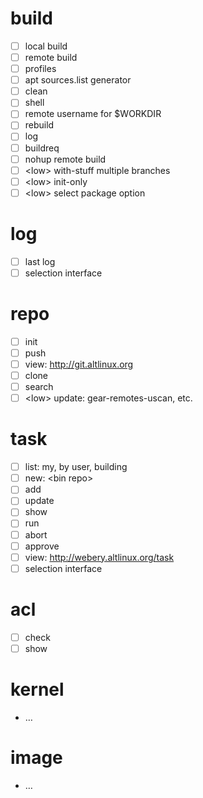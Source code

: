 #+STARTUP: showall

* build
   - [ ] local build
   - [ ] remote build
   - [ ] profiles
   - [ ] apt sources.list generator
   - [ ] clean
   - [ ] shell
   - [ ] remote username for $WORKDIR
   - [ ] rebuild
   - [ ] log
   - [ ] buildreq
   - [ ] nohup remote build
   - [ ] <low> with-stuff multiple branches
   - [ ] <low> init-only
   - [ ] <low> select package option

* log
  - [ ] last log
  - [ ] selection interface
    
* repo
  - [ ] init
  - [ ] push
  - [ ] view: http://git.altlinux.org
  - [ ] clone
  - [ ] search
  - [ ] <low> update: gear-remotes-uscan, etc.

* task
  - [ ] list: my, by user, building
  - [ ] new: <bin repo>
  - [ ] add
  - [ ] update
  - [ ] show
  - [ ] run
  - [ ] abort
  - [ ] approve
  - [ ] view: http://webery.altlinux.org/task
  - [ ] selection interface

* acl
  - [ ] check
  - [ ] show

* kernel
  - ...
  
* image
  - ...
